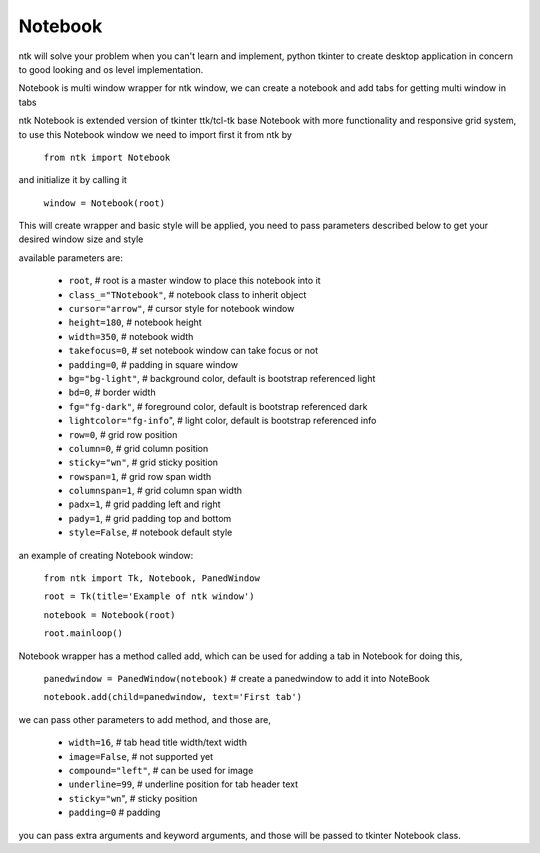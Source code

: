 ========
Notebook
========

ntk will solve your problem when you can't learn and implement,
python tkinter to create desktop application in concern to
good looking and os level implementation.

Notebook is multi window wrapper for ntk window, we can create a notebook and add tabs for getting multi window in tabs

ntk Notebook is extended version of tkinter ttk/tcl-tk base Notebook with more functionality and responsive grid system, to use
this Notebook window we need to import first it from ntk by

    ``from ntk import Notebook``

and initialize it by calling it

    ``window = Notebook(root)``

This will create wrapper and basic style will be applied, you need to pass parameters described 
below to get your desired window size and style

available parameters are:

    * ``root``, # root is a master window to place this notebook into it
    * ``class_="TNotebook"``, # notebook class to inherit object
    * ``cursor="arrow"``, # cursor style for notebook window
    * ``height=180``, # notebook height
    * ``width=350``, # notebook width
    * ``takefocus=0``, # set notebook window can take focus or not
    * ``padding=0``, # padding in square window
    * ``bg="bg-light"``, # background color, default is bootstrap referenced light
    * ``bd=0``, # border width
    * ``fg="fg-dark"``, # foreground color, default is bootstrap referenced dark
    * ``lightcolor="fg-info``", # light color, default is bootstrap referenced info
    * ``row=0``, # grid row position
    * ``column=0``, # grid column position
    * ``sticky="wn"``, # grid sticky position
    * ``rowspan=1``, # grid row span width
    * ``columnspan=1``, # grid column span width
    * ``padx=1``, # grid padding left and right
    * ``pady=1``, # grid padding top and bottom
    * ``style=False``, # notebook default style

an example of creating Notebook window:


    ``from ntk import Tk, Notebook, PanedWindow``

    ``root = Tk(title='Example of ntk window')``

    ``notebook = Notebook(root)``

    ``root.mainloop()``

Notebook wrapper has a method called add, which can be used for adding a tab in Notebook
for doing this,

    ``panedwindow = PanedWindow(notebook)`` # create a panedwindow to add it into NoteBook

    ``notebook.add(child=panedwindow, text='First tab')``

we can pass other parameters to add method, and those are,

    * ``width=16``, # tab head title width/text width
    * ``image=False``, # not supported yet
    * ``compound="left"``, # can be used for image
    * ``underline=99``, # underline position for tab header text
    * ``sticky="wn``", # sticky position
    * ``padding=0`` # padding

you can pass extra arguments and keyword arguments, and those will be passed
to tkinter Notebook class.
